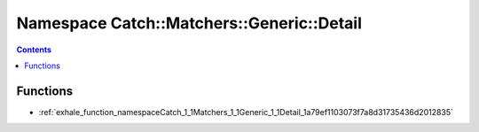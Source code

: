 
.. _namespace_Catch__Matchers__Generic__Detail:

Namespace Catch::Matchers::Generic::Detail
==========================================


.. contents:: Contents
   :local:
   :backlinks: none





Functions
---------


- :ref:`exhale_function_namespaceCatch_1_1Matchers_1_1Generic_1_1Detail_1a79ef1103073f7a8d31735436d2012835`
